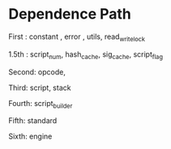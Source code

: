 * Dependence Path

First : constant , error , utils, read_write_lock

1.5th  : script_num, hash_cache, sig_cache, script_flag

Second: opcode,

Third: script, stack

Fourth: script_builder

Fifth: standard

Sixth: engine
